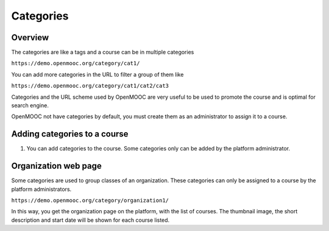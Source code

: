 .. _Categories:

##########
Categories
##########

*******************
Overview
*******************

The categories are like a tags and a course can be in multiple categories

``https://demo.openmooc.org/category/cat1/``

.. image:: _static/5_categories-0a.png
 :alt: Category web page

You can add more categories in the URL to filter a group of them like

``https://demo.openmooc.org/category/cat1/cat2/cat3``

Categories and the URL scheme used by OpenMOOC are very useful to be used to
promote the course and is optimal for search engine.

OpenMOOC not have categories by default, you must create them as an administrator to assign it to a course.

*****************************
Adding categories to a course
*****************************

#. You can add categories to the course. Some categories only can be added by the platform administrator.

   .. image:: _static/5_categories-1.png
    :alt: Adding categories to the course

*********************
Organization web page
*********************

Some categories are used to group classes of an organization.
These categories can only be assigned to a course by the platform administrators.

``https://demo.openmooc.org/category/organization1/``

.. image:: _static/5_categories-0b.png
 :alt: Organization web page

In this way, you get the organization page on the platform, with the list of courses.
The thumbnail image, the short description and start date will be shown for each course listed.
